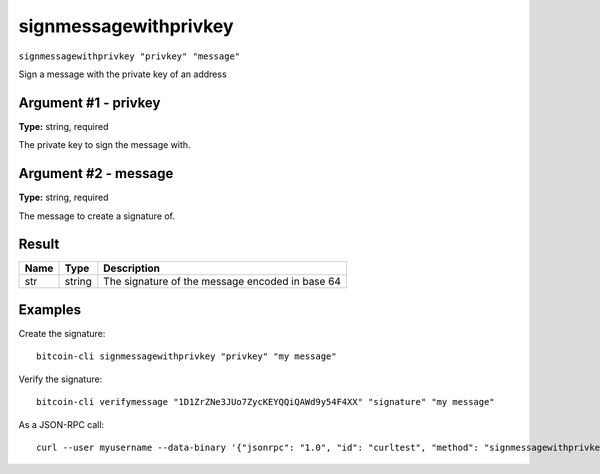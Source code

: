 .. This file is licensed under the MIT License (MIT) available on
   http://opensource.org/licenses/MIT.

signmessagewithprivkey
======================

``signmessagewithprivkey "privkey" "message"``

Sign a message with the private key of an address

Argument #1 - privkey
~~~~~~~~~~~~~~~~~~~~~

**Type:** string, required

The private key to sign the message with.

Argument #2 - message
~~~~~~~~~~~~~~~~~~~~~

**Type:** string, required

The message to create a signature of.

Result
~~~~~~

.. list-table::
   :header-rows: 1

   * - Name
     - Type
     - Description
   * - str
     - string
     - The signature of the message encoded in base 64

Examples
~~~~~~~~


.. highlight:: shell

Create the signature::

  bitcoin-cli signmessagewithprivkey "privkey" "my message"

Verify the signature::

  bitcoin-cli verifymessage "1D1ZrZNe3JUo7ZycKEYQQiQAWd9y54F4XX" "signature" "my message"

As a JSON-RPC call::

  curl --user myusername --data-binary '{"jsonrpc": "1.0", "id": "curltest", "method": "signmessagewithprivkey", "params": ["privkey", "my message"]}' -H 'content-type: text/plain;' http://127.0.0.1:8332/

